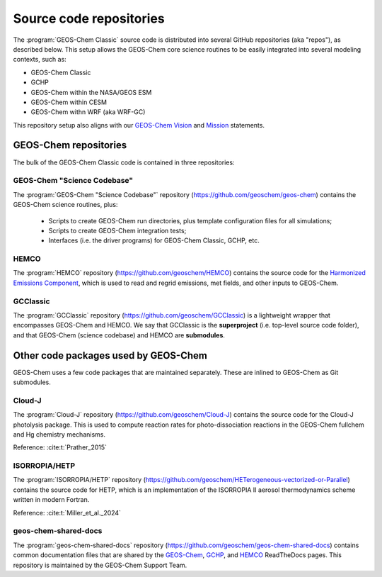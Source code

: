 .. _get-code-repos:

########################
Source code repositories
########################

The :program:`GEOS-Chem Classic` source code is distributed into
several GitHub repositories (aka "repos"), as described below. This
setup allows the GEOS-Chem core science routines to be easily
integrated into several modeling contexts, such as:

- GEOS-Chem Classic
- GCHP
- GEOS-Chem within the NASA/GEOS ESM
- GEOS-Chem within CESM
- GEOS-Chem withn WRF (aka WRF-GC)

This repository setup also aligns with our `GEOS-Chem Vision
<http://geos-chem.org/overview>`_ and `Mission
<http://geos-chem.org/>`_ statements.

.. _get-code-repos-gc:

======================
GEOS-Chem repositories
======================

The bulk of the GEOS-Chem Classic code is contained in three repositories:

.. _get-code-repos-gc-sci:

GEOS-Chem "Science Codebase"
----------------------------

The :program:`GEOS-Chem "Science Codebase"` repository
(`https://github.com/geoschem/geos-chem
<https://github.com/geoschem/geos-chem>`_) contains the GEOS-Chem
science routines, plus:

  - Scripts to create GEOS-Chem run directories, plus template
    configuration files for all simulations;

  - Scripts to create GEOS-Chem integration tests;

  - Interfaces (i.e. the driver programs) for GEOS-Chem
    Classic, GCHP, etc.

.. _get-code-repos-hemco:

HEMCO
-----

The :program:`HEMCO` repository (`https://github.com/geoschem/HEMCO
<https://github.com/geoschem/HEMCO>`_) contains the source code for
the `Harmonized Emissions Component <https://hemco.readthedocs.io>`_,
which is used to read and regrid emissions, met fields, and other
inputs to GEOS-Chem.

.. _get-code-repos-gcclassic:

GCClassic
---------

The :program:`GCClassic` repository
(`https://github.com/geoschem/GCClassic
<https://github.com/geoschem/GCClassic>`_) is a lightweight wrapper
that encompasses GEOS-Chem and HEMCO. We say that GCClassic is the
**superproject** (i.e. top-level source code folder), and that
GEOS-Chem (science codebase) and HEMCO are **submodules**.


.. _get-code-repos-other:

=====================================
Other code packages used by GEOS-Chem
=====================================

GEOS-Chem uses a few code packages that are maintained separately.
These are inlined to GEOS-Chem as Git submodules.

.. _get-code-repos-other-cloudj:

Cloud-J
-------

The :program:`Cloud-J` repository
(https://github.com/geoschem/Cloud-J) contains the source code for
the Cloud-J photolysis package.  This is used to compute reaction
rates for photo-dissociation reactions in the GEOS-Chem fullchem and
Hg chemistry mechanisms.

Reference: :cite:t:`Prather_2015`

.. _get-code-repos-other-hetp:

ISORROPIA/HETP
--------------

The :program:`ISORROPIA/HETP` repository
(https://github.com/geoschem/HETerogeneous-vectorized-or-Parallel)
contains the source code for HETP, which is an implementation of the
ISORROPIA II aerosol thermodynamics scheme written in modern Fortran.

Reference: :cite:t:`Miller_et_al._2024`

.. _get-code-repos-other-docs:

geos-chem-shared-docs
---------------------

The :program:`geos-chem-shared-docs` repository
(https://github.com/geoschem/geos-chem-shared-docs) contains common
documentation files that are shared by the `GEOS-Chem
<https://geos-chem.readthedocs.io>`_, `GCHP
<https://gchp.readathedocs.io>`_, and `HEMCO
<https://hemco.readthedocs.io>`_ ReadTheDocs pages. This repository is
maintained by the GEOS-Chem Support Team.
